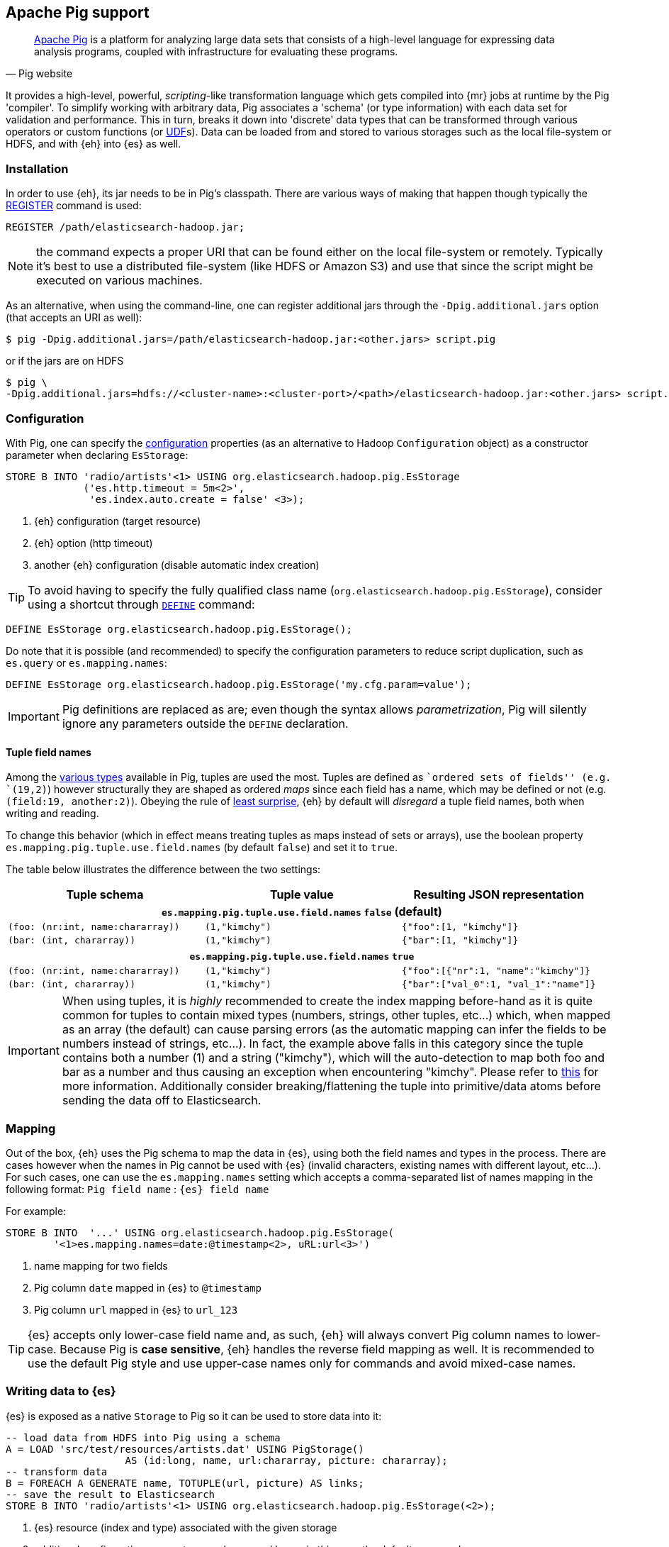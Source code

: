 [[pig]]
== Apache Pig support

[quote, Pig website]
____
http://pig.apache.org/[Apache Pig] is a platform for analyzing large data sets that consists of a high-level language for expressing data analysis programs, coupled with infrastructure for evaluating these programs.
____
It provides a high-level, powerful, _scripting_-like transformation language which gets compiled into {mr} jobs at runtime by the Pig 'compiler'. To simplify working with arbitrary data, Pig associates a 'schema' (or type information) with each data set for validation and performance. This in turn, breaks it down into 'discrete' data types that can be transformed through various operators or custom functions (or http://pig.apache.org/docs/r0.12.1/udf.html[UDF]s). Data can be loaded from and stored to various storages such as the local file-system or HDFS, and with {eh} into {es} as well.

[[pig-installation]]
[float]
=== Installation

In order to use {eh}, its jar needs to be in Pig's classpath. There are various ways of making that happen though typically the http://pig.apache.org/docs/r0.12.1/basic.html#register[REGISTER] command is used:

[source,sql]
----
REGISTER /path/elasticsearch-hadoop.jar;
----

NOTE: the command expects a proper URI that can be found either on the local file-system or remotely. Typically it's best to use a distributed file-system (like HDFS or Amazon S3) and use that since the script might be executed
on various machines.

As an alternative, when using the command-line, one can register additional jars through the `-Dpig.additional.jars` option (that accepts an URI as well):

[source,bash]
----
$ pig -Dpig.additional.jars=/path/elasticsearch-hadoop.jar:<other.jars> script.pig
----

or if the jars are on HDFS

[source,bash]
----
$ pig \
-Dpig.additional.jars=hdfs://<cluster-name>:<cluster-port>/<path>/elasticsearch-hadoop.jar:<other.jars> script.pig
----

[[pig-configuration]]
[float]
=== Configuration

With Pig, one can specify the <<configuration,configuration>> properties (as an alternative to Hadoop `Configuration` object) as a constructor parameter when declaring `EsStorage`:

[source,sql]
----
STORE B INTO 'radio/artists'<1> USING org.elasticsearch.hadoop.pig.EsStorage
             ('es.http.timeout = 5m<2>',
              'es.index.auto.create = false' <3>);
----

<1> {eh} configuration (target resource)
<2> {eh} option (http timeout)
<3> another {eh} configuration (disable automatic index creation)

TIP: To avoid having to specify the fully qualified class name (`org.elasticsearch.hadoop.pig.EsStorage`), consider using a shortcut through http://pig.apache.org/docs/r0.11.1/basic.html#define[`DEFINE`] command:

[source,sql]
----
DEFINE EsStorage org.elasticsearch.hadoop.pig.EsStorage();
----

Do note that it is possible (and recommended) to specify the configuration parameters to reduce script duplication, such as `es.query` or `es.mapping.names`:
[source,sql]
----
DEFINE EsStorage org.elasticsearch.hadoop.pig.EsStorage('my.cfg.param=value');
----

IMPORTANT: Pig definitions are replaced as are; even though the syntax allows _parametrization_, Pig will silently ignore any parameters outside the `DEFINE` declaration.

[[tuple-names]]
[float]
==== Tuple field names

Among the http://pig.apache.org/docs/r0.12.1/basic.html#data-types[various types] available in Pig, ++tuple++s are used the most. Tuples are defined as ``ordered sets of fields'' (e.g. `(19,2)`) however structurally they are shaped
as ordered _maps_ since each field has a name, which may be defined or not (e.g. `(field:19, another:2)`).
Obeying the rule of http://en.wikipedia.org/wiki/Principle_of_least_astonishment[least surprise], {eh} by default will _disregard_ a tuple field names, both when writing and reading.

To change this behavior (which in effect means treating tuples as maps instead of sets or arrays), use the boolean property `es.mapping.pig.tuple.use.field.names` (by default `false`) and set it to `true`.

The table below illustrates the difference between the two settings:

[cols="^,^,^",options="header"]
|===
| Tuple schema | Tuple value | Resulting JSON representation

3+h| `es.mapping.pig.tuple.use.field.names` *`false`* (default)

| `(foo: (nr:int, name:chararray))` | `(1,"kimchy")` | `{"foo":[1, "kimchy"]}`
| `(bar: (int, chararray))` | `(1,"kimchy")` | `{"bar":[1, "kimchy"]}`

3+h| `es.mapping.pig.tuple.use.field.names` *`true`*

| `(foo: (nr:int, name:chararray))` | `(1,"kimchy")` | `{"foo":[{"nr":1, "name":"kimchy"]}`
| `(bar: (int, chararray))` | `(1,"kimchy")` | `{"bar":["val_0":1, "val_1":"name"]}`

|===

IMPORTANT: When using tuples, it is _highly_ recommended to create the index mapping before-hand as it is quite common for tuples to contain mixed types (numbers, strings, other tuples, etc...) which, when mapped as an array (the default) can cause parsing errors (as the automatic mapping can infer the fields to be numbers instead of strings, etc...). In fact, the example above falls in this category since the tuple contains both a number (+1+) and a string (+"kimchy"+), which will the auto-detection to map both +foo+ and +bar+ as a number and thus causing an exception when encountering +"kimchy"+. Please refer to <<auto-mapping-type-loss,this>> for more information.
Additionally consider +breaking+/++flatten++ing the tuple into primitive/data atoms before sending the data off to Elasticsearch.

[[pig-alias]]
[float]
=== Mapping

Out of the box, {eh} uses the Pig schema to map the data in {es}, using both the field names and types in the process. There are cases however when the names in Pig cannot
be used with {es} (invalid characters, existing names with different layout, etc...). For such cases, one can use the `es.mapping.names` setting which accepts a comma-separated list of names mapping in the following format: `Pig field name` : `{es} field name`

For example:

[source,sql]
----
STORE B INTO  '...' USING org.elasticsearch.hadoop.pig.EsStorage(
	'<1>es.mapping.names=date:@timestamp<2>, uRL:url<3>')
----

<1> name mapping for two fields
<2> Pig column `date` mapped in {es} to `@timestamp`
<3> Pig column `url` mapped in {es} to `url_123`

TIP: {es} accepts only lower-case field name and, as such, {eh} will always convert Pig column names to lower-case. Because Pig is **case sensitive**, {eh} handles the reverse
field mapping as well. It is recommended to use the default Pig style and use upper-case names only for commands and avoid mixed-case names.

[float]
=== Writing data to {es}

{es} is exposed as a native `Storage` to Pig so it can be used to store data into it:

[source,sql]
----
-- load data from HDFS into Pig using a schema
A = LOAD 'src/test/resources/artists.dat' USING PigStorage()
                    AS (id:long, name, url:chararray, picture: chararray);
-- transform data
B = FOREACH A GENERATE name, TOTUPLE(url, picture) AS links;
-- save the result to Elasticsearch
STORE B INTO 'radio/artists'<1> USING org.elasticsearch.hadoop.pig.EsStorage(<2>);
----

<1> {es} resource (index and type) associated with the given storage
<2> additional configuration parameters can be passed here - in this case the defaults are used

[float]
==== Writing existing JSON to {es}

When the job input data is already in JSON, {eh} allows direct indexing _without_ applying any transformation; the data is taken as is and sent directly to {es}. In such cases, one needs to indicate the json input by setting
the `es.input.json` parameter. As such, in this case {eh} expects to receive a tuple with a single field (representing the JSON document); the library will recognize common 'textual' types such as `chararray` or `bytearray` otherwise it just calls `toString` to get a hold of the JSON content.

.Pig types to use for JSON representation

[cols="^,^",options="header"]
|===
| `Pig type` | Comment 

| `bytearray`       | use this when the JSON data is represented as a `byte[]` or similar
| `chararray`       | use this if the JSON data is represented as a `String`
| _anything else_   | make sure the `toString()` returns the desired JSON document

|===
IMPORTANT: Make sure the data is properly encoded, in `UTF-8`. The field content is considered the final form of the document sent to {es}.

[source,sql]
----
A = LOAD '/resources/artists.json' USING PigStorage() AS (json:chararray<1>);"
STORE B INTO 'radio/artists' 
    USING org.elasticsearch.hadoop.pig.EsStorage('es.input.json=true'<2>...);
----

<1> Load the (JSON) data as a single field (`json`)
<2> Indicate the input is of type JSON.

[float]
==== Writing to dynamic/multi-resources

One can index the data to a different resource, depending on the 'row' being read, by using patterns. Reusing the aforementioned <<cfg-multi-writes,media example>>, one could configure it as follows:

[source,sql]
----
A = LOAD 'src/test/resources/media.dat' USING PigStorage()
            AS (name:chararray, type:chararray <1>, year: chararray);
STORE B INTO 'my-collection/{type}'<2> USING org.elasticsearch.hadoop.pig.EsStorage();
----

<1> Tuple field used by the resource pattern. Any of the declared fields can be used.
<2> Resource pattern using field `type` - note the pattern can be used _anywhere_ in the resource (on the index, on the type, in both places, etc...)


For each tuple about to be written, {eh} will extract the `type` field and use its value to determine the target resource.

The functionality is also available when dealing with raw JSON - in this case, the value will be extracted from the JSON document itself. Assuming the JSON source contains documents with the following structure:

[source,js]
----
{
    "media_type":"game",<1>
    "title":"Final Fantasy VI",
    "year":"1994"
}
----

<1> field within the JSON document that will be used by the pattern

the table declaration can be as follows:

[source,sql]
----
A = LOAD '/resources/media.json' USING PigStorage() AS (json:chararray<1>);"
STORE B INTO 'my-collection/{media_type}'<2>
    USING org.elasticsearch.hadoop.pig.EsStorage('es.input.json=true');
----

<1> Schema declaration for the tuple. Since JSON input is used, the schema is simply a holder to the raw data
<2> Resource pattern relying on fields _within_ the JSON document and _not_ on the table schema

[float]
=== Reading data from {es}

As you would expect, loading the data is straight forward:

[source,sql]
----
-- execute Elasticsearch query and load data into Pig
A = LOAD 'radio/artists'<1> 
    USING org.elasticsearch.hadoop.pig.EsStorage('es.query=?me*'<2>);
DUMP A;
----

<1> {es} resource
<2> search query to execute

IMPORTANT: Due to a https://issues.apache.org/jira/browse/PIG-3646[bug] in Pig, +LoadFunc+tions are not aware of any schema associated with them. This means +EsStorage+ is forced to fully the documents 
from Elasticsearch before passing the data to Pig for projection. In practice, this has little impact as long as a document top-level fields are used; for nested fields consider extracting the values
yourself in Pig.

[[pig-type-conversion]]
[float]
=== Type conversion

IMPORTANT: If automatic index creation is used, please review <<auto-mapping-type-loss,this>> section for more information.

Pig internally uses native java types for most of its types and {eh} abides to that convention.
[cols="^,^",options="header"]

|===
| Pig type | {es} type

| `null`            | `null`
| `chararray`       | `string`
| `int`             | `int`
| `long`            | `long`
| `double`          | `double`
| `float`           | `float`
| `bytearray`       | `binary`
| `tuple`           | `array` or `map` (depending on <<tuple-names,this>> settings)
| `bag`             | `array`
| `map`             | `map`

2+h| Available in Pig 0.10 or higher

| `boolean`         | `boolean`

2+h| Available in Pig 0.11 or higher

| `datetime`        | `date`

2+h| Available in Pig 0.12 or higher

| `biginteger`      | `not supported`
| `bigdecimal`      | `not supported`

|===

NOTE: While {es} understands the Pig types up to version 0.12.1, it is backwards compatible with Pig 0.9

